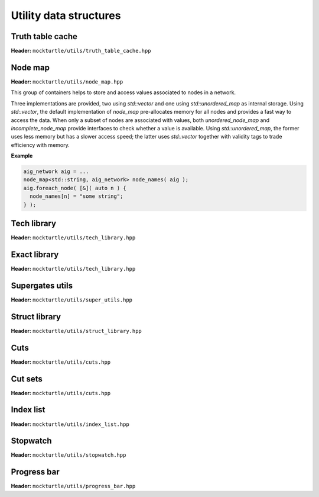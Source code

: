 Utility data structures
-----------------------

Truth table cache
~~~~~~~~~~~~~~~~~

**Header:** ``mockturtle/utils/truth_table_cache.hpp``

.. doc_overview_table:: classmockturtle_1_1truth__table__cache
   :column: Method

   truth_table_cache
   insert
   operator[]
   size

.. doxygenclass:: mockturtle::truth_table_cache
   :members:

Node map
~~~~~~~~

**Header:** ``mockturtle/utils/node_map.hpp``

This group of containers helps to store and access values associated to
nodes in a network.

Three implementations are provided, two using `std::vector` and one
using `std::unordered_map` as internal storage.  Using `std::vector`,
the default implementation of `node_map` pre-allocates memory for all
nodes and provides a fast way to access the data. When only a subset of
nodes are associated with values, both `unordered_node_map` and 
`incomplete_node_map` provide interfaces to check whether a value
is available. Using `std::unordered_map`, the former uses less memory
but has a slower access speed; the latter uses `std::vector` together with
validity tags to trade efficiency with memory.

**Example**

.. code-block:: c++

   aig_network aig = ...
   node_map<std::string, aig_network> node_names( aig );
   aig.foreach_node( [&]( auto n ) {
     node_names[n] = "some string";
   } );


.. doxygenclass:: mockturtle::node_map
   :members:

.. doxygenclass:: mockturtle::incomplete_node_map
   :members:

.. doxygenfunction:: mockturtle::initialize_copy_network

Tech library
~~~~~~~~~~~~

**Header:** ``mockturtle/utils/tech_library.hpp``

.. doc_overview_table:: classmockturtle_1_1tech__library
   :column: Method

   get_supergates
   get_inverter_info
   max_gate_size
   get_gates

.. doxygenclass:: mockturtle::tech_library
   :members:

.. _exact_library:

Exact library
~~~~~~~~~~~~~

**Header:** ``mockturtle/utils/tech_library.hpp``

.. doc_overview_table:: classmockturtle_1_1exact__library
   :column: Method

   get_supergates
   get_database
   get_inverter_info

.. doxygenclass:: mockturtle::exact_library
   :members:

Supergates utils
~~~~~~~~~~~~~~~~

**Header:** ``mockturtle/utils/super_utils.hpp``

.. doc_overview_table:: classmockturtle_1_1super__utils
   :column: Method

   get_super_library
   get_standard_library_size

.. doxygenclass:: mockturtle::super_utils
   :members:

Struct library
~~~~~~~~~~~~~~

**Header:** ``mockturtle/utils/struct_library.hpp``

.. doc_overview_table:: classmockturtle_1_1struct__library
   :column: Method

   get_struct_library
   get_pattern_id
   get_supergates_pattern
   print_and_table

.. doxygenclass:: mockturtle::struct_library
   :members:

Cuts
~~~~

**Header:** ``mockturtle/utils/cuts.hpp``

.. doc_overview_table:: classmockturtle_1_1cut
   :column: Method

   operator=
   set_leaves
   signature
   size
   begin
   end
   operator->
   data
   subsumes
   merge

.. doxygenclass:: mockturtle::cut
   :members:

Cut sets
~~~~~~~~

**Header:** ``mockturtle/utils/cuts.hpp``

.. doc_overview_table:: classmockturtle_1_1cut__set
   :column: Method

   cut_set
   clear
   add_cut
   is_subsumed
   insert
   begin
   end
   size
   operator[]
   best
   update_best
   limit
   operator<<

.. doxygenclass:: mockturtle::cut_set
   :members:

.. _index_list:

Index list
~~~~~~~~~~

**Header:** ``mockturtle/utils/index_list.hpp``

.. doxygenstruct:: mockturtle::mig_index_list
.. doxygenfunction:: mockturtle::encode( mig_index_list&, Ntk const& )
.. doxygenfunction:: mockturtle::insert( Ntk&, BeginIter, EndIter, mig_index_list const&, Fn&& )
.. doxygenfunction:: mockturtle::to_index_list_string( mig_index_list const& )

.. doxygenstruct:: mockturtle::xag_index_list
.. doxygenfunction:: mockturtle::encode( xag_index_list<separate_header>&, Ntk const& )
.. doxygenfunction:: mockturtle::insert( Ntk&, BeginIter, EndIter, xag_index_list<separate_header> const&, Fn&& )
.. doxygenfunction:: mockturtle::to_index_list_string( xag_index_list<true> const& )

.. doxygenfunction:: mockturtle::decode( Ntk&, IndexList const& )
.. doxygenclass:: mockturtle::aig_index_list_enumerator

Stopwatch
~~~~~~~~~

**Header:** ``mockturtle/utils/stopwatch.hpp``

.. doc_overview_table:: classmockturtle_1_1stopwatch
   :column: Method

   stopwatch
   ~stopwatch

.. doxygenclass:: mockturtle::stopwatch
   :members:

.. doxygenfunction:: mockturtle::call_with_stopwatch

.. doxygenfunction:: mockturtle::make_with_stopwatch

.. doxygenfunction:: mockturtle::to_seconds

Progress bar
~~~~~~~~~~~~

**Header:** ``mockturtle/utils/progress_bar.hpp``

.. doc_overview_table:: classmockturtle_1_1progress__bar
   :column: Method

   progress_bar
   ~progress_bar
   operator()
   done

.. doxygenclass:: mockturtle::progress_bar
   :members:
